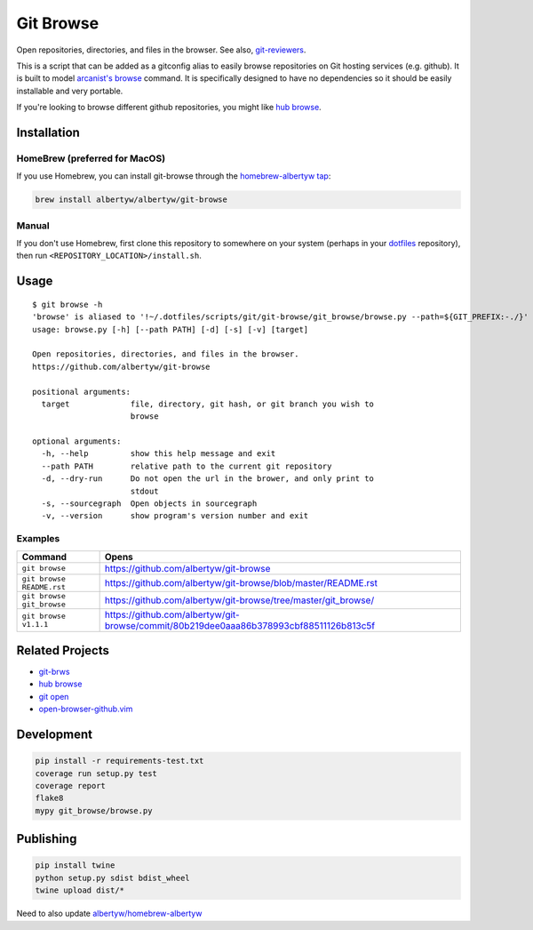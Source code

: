 Git Browse
==========

|PyPI| |Python Versions|

|Codeship Status for albertyw/git-browse| |Dependency Status| |Code
Climate| |Test Coverage|

Open repositories, directories, and files in the browser.
See also, git-reviewers_.

.. image:: https://user-images.githubusercontent.com/3151040/28054498-e7cb0746-65c9-11e7-882e-dbf612f5b075.gif

This is a script that can be added as a gitconfig alias to easily browse
repositories on Git hosting services (e.g. github). It is built to model
`arcanist's browse <https://github.com/phacility/arcanist/blob/master/src/workflow/ArcanistBrowseWorkflow.php>`__
command. It is specifically designed to have no dependencies so it
should be easily installable and very portable.

If you're looking to browse different github repositories, you might
like `hub
browse <https://github.com/github/hub/blob/master/commands/browse.go>`__.

Installation
------------

HomeBrew (preferred for MacOS)
~~~~~~~~~~~~~~~~~~~~~~~~~~~~~~

If you use Homebrew, you can install git-browse through the
`homebrew-albertyw tap <https://github.com/albertyw/homebrew-albertyw>`__:

.. code:: bash

    brew install albertyw/albertyw/git-browse

Manual
~~~~~~

If you don't use Homebrew, first clone this repository to somewhere on your system
(perhaps in your `dotfiles <https://github.com/albertyw/dotfiles>`__
repository), then run ``<REPOSITORY_LOCATION>/install.sh``.

Usage
-----

::

    $ git browse -h
    'browse' is aliased to '!~/.dotfiles/scripts/git/git-browse/git_browse/browse.py --path=${GIT_PREFIX:-./}'
    usage: browse.py [-h] [--path PATH] [-d] [-s] [-v] [target]

    Open repositories, directories, and files in the browser.
    https://github.com/albertyw/git-browse

    positional arguments:
      target             file, directory, git hash, or git branch you wish to
                         browse

    optional arguments:
      -h, --help         show this help message and exit
      --path PATH        relative path to the current git repository
      -d, --dry-run      Do not open the url in the brower, and only print to
                         stdout
      -s, --sourcegraph  Open objects in sourcegraph
      -v, --version      show program's version number and exit


Examples
~~~~~~~~

+----------------------------+----------------------------------------------------------------------------------------+
| Command                    | Opens                                                                                  |
+============================+========================================================================================+
| ``git browse``             | https://github.com/albertyw/git-browse                                                 |
+----------------------------+----------------------------------------------------------------------------------------+
| ``git browse README.rst``  | https://github.com/albertyw/git-browse/blob/master/README.rst                          |
+----------------------------+----------------------------------------------------------------------------------------+
| ``git browse git_browse``  | https://github.com/albertyw/git-browse/tree/master/git_browse/                         |
+----------------------------+----------------------------------------------------------------------------------------+
| ``git browse v1.1.1``      | https://github.com/albertyw/git-browse/commit/80b219dee0aaa86b378993cbf88511126b813c5f |
+----------------------------+----------------------------------------------------------------------------------------+

Related Projects
----------------

- `git-brws <https://github.com/rhysd/git-brws>`__
- `hub browse <https://hub.github.com/>`__
- `git open <https://github.com/paulirish/git-open>`__
- `open-browser-github.vim <https://github.com/tyru/open-browser-github.vim>`__

Development
-----------

.. code:: bash

    pip install -r requirements-test.txt
    coverage run setup.py test
    coverage report
    flake8
    mypy git_browse/browse.py

Publishing
----------

.. code:: bash

    pip install twine
    python setup.py sdist bdist_wheel
    twine upload dist/*

Need to also update `albertyw/homebrew-albertyw <https://github.com/albertyw/homebrew-albertyw>`_

.. _git-reviewers: https://github.com/albertyw/git-reviewers

.. |PyPI| image:: https://img.shields.io/pypi/v/git-browse.svg
   :target: https://pypi.python.org/pypi/git-browse/
.. |Python Versions| image:: https://img.shields.io/pypi/pyversions/git-browse.svg
   :target: https://github.com/albertyw/git-browse
.. |Codeship Status for albertyw/git-browse| image:: https://codeship.com/projects/fbd67810-b952-0134-2c2e-166255a25182/status?branch=master
   :target: https://codeship.com/projects/194945
.. |Dependency Status| image:: https://pyup.io/repos/github/albertyw/git-browse/shield.svg
   :target: https://pyup.io/repos/github/albertyw/git-browse/
.. |Code Climate| image:: https://codeclimate.com/github/albertyw/git-browse/badges/gpa.svg
   :target: https://codeclimate.com/github/albertyw/git-browse
.. |Test Coverage| image:: https://codeclimate.com/github/albertyw/git-browse/badges/coverage.svg
   :target: https://codeclimate.com/github/albertyw/git-browse/coverage

